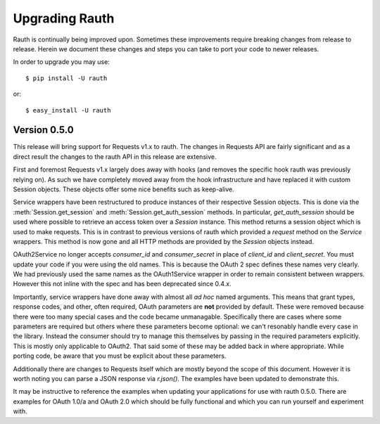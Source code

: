 Upgrading Rauth
===============

Rauth is continually being improved upon. Sometimes these improvements require
breaking changes from release to release. Herein we document these changes and
steps you can take to port your code to newer releases.

In order to upgrade you may use::

    $ pip install -U rauth

or::

    $ easy_install -U rauth


Version 0.5.0
-------------

This release will bring support for Requests v1.x to rauth. The changes in
Requests API are fairly significant and as a direct result the changes to the
rauth API in this release are extensive.

First and foremost Requests v1.x largely does away with hooks (and removes the
specific hook rauth was previously relying on). As such we have completely
moved away from the hook infrastructure and have replaced it with custom
Session objects. These objects offer some nice benefits such as keep-alive.

Service wrappers have been restructured to produce instances of their
respective Session objects. This is done via the :meth:`Session.get_session`
and :meth:`Session.get_auth_session` methods. In particular, `get_auth_session`
should be used where possible to retrieve an access token over a `Session`
instance. This method returns a session object which is used to make requests.
This is in contrast to previous versions of rauth which provided a `request`
method on the `Service` wrappers. This method is now gone and all HTTP methods
are provided by the `Session` objects instead.

OAuth2Service no longer accepts `consumer_id` and `consumer_secret` in place of
`client_id` and `client_secret`. You must update your code if you were using
the old names. This is because the OAuth 2 spec defines these names very
clearly. We had previously used the same names as the OAuth1Service wrapper in
order to remain consistent between wrappers. However this not inline with the
spec and has been deprecated since 0.4.x.

Importantly, service wrappers have done away with almost all *ad hoc* named
arguments. This means that grant types, response codes, and other, often
required, OAuth parameters are **not** provided by default. These were removed
because there were too many special cases and the code became unmanagable.
Specifically there are cases where some parameters are required but others
where these parameters become optional: we can't resonably handle every case in
the library. Instead the consumer should try to manage this themselves by
passing in the required parameters explicitly. This is mostly only applicable
to OAuth2. That said some of these may be added back in where appropriate.
While porting code, be aware that you must be explicit about these parameters.

Additionally there are changes to Requests itself which are mostly beyond the
scope of this document. However it is worth noting you can parse a JSON
response via `r.json()`. The examples have been updated to demonstrate this.

It may be instructive to reference the examples when updating your applications
for use with rauth 0.5.0. There are examples for OAuth 1.0/a and OAuth 2.0
which should be fully functional and which you can run yourself and experiment
with.
